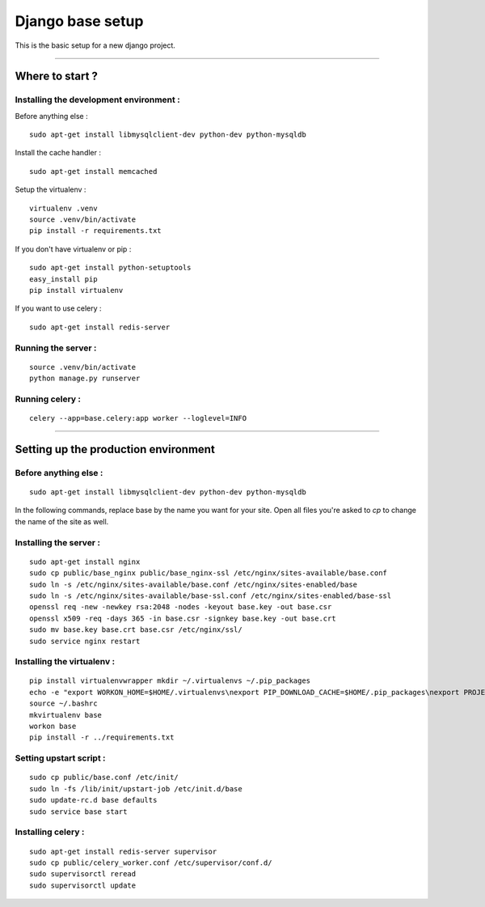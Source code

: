 =================
Django base setup
=================


This is the basic setup for a new django project.

-------------------------------------------------------------------------------------------------------

****************
Where to start ?
****************



Installing the development environment :
========================================

Before anything else :
::

    sudo apt-get install libmysqlclient-dev python-dev python-mysqldb

Install the cache handler :
::

    sudo apt-get install memcached

Setup the virtualenv :
::

    virtualenv .venv
    source .venv/bin/activate
    pip install -r requirements.txt

If you don't have virtualenv or pip :
::

    sudo apt-get install python-setuptools
    easy_install pip
    pip install virtualenv

If you want to use celery :
::

    sudo apt-get install redis-server


Running the server :
====================
::

    source .venv/bin/activate
    python manage.py runserver

Running celery :
================
::

    celery --app=base.celery:app worker --loglevel=INFO


-------------------------------------------------------------------------------------------------------

*************************************
Setting up the production environment
*************************************

Before anything else :
======================

::

    sudo apt-get install libmysqlclient-dev python-dev python-mysqldb

In the following commands, replace base by the name you want for your site.
Open all files you're asked to `cp` to change the name of the site as well.

Installing the server :
=======================

::

    sudo apt-get install nginx
    sudo cp public/base_nginx public/base_nginx-ssl /etc/nginx/sites-available/base.conf
    sudo ln -s /etc/nginx/sites-available/base.conf /etc/nginx/sites-enabled/base
    sudo ln -s /etc/nginx/sites-available/base-ssl.conf /etc/nginx/sites-enabled/base-ssl
    openssl req -new -newkey rsa:2048 -nodes -keyout base.key -out base.csr
    openssl x509 -req -days 365 -in base.csr -signkey base.key -out base.crt
    sudo mv base.key base.crt base.csr /etc/nginx/ssl/
    sudo service nginx restart

Installing the virtualenv :
===========================

::

    pip install virtualenvwrapper mkdir ~/.virtualenvs ~/.pip_packages
    echo -e "export WORKON_HOME=$HOME/.virtualenvs\nexport PIP_DOWNLOAD_CACHE=$HOME/.pip_packages\nexport PROJECT_HOME=$HOME/\nsource /usr/local/bin/virtualenvwrapper.sh" >> ~/.bashrc
    source ~/.bashrc
    mkvirtualenv base
    workon base
    pip install -r ../requirements.txt

Setting upstart script :
========================

::

    sudo cp public/base.conf /etc/init/
    sudo ln -fs /lib/init/upstart-job /etc/init.d/base
    sudo update-rc.d base defaults
    sudo service base start

Installing celery :
===================

::

    sudo apt-get install redis-server supervisor
    sudo cp public/celery_worker.conf /etc/supervisor/conf.d/
    sudo supervisorctl reread
    sudo supervisorctl update